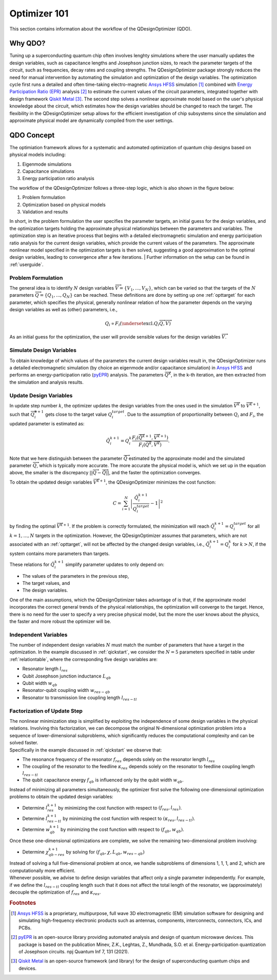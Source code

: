 .. _qdesignoptimizer:

=============
Optimizer 101
=============

This section contains information about the workflow of the QDesignOptimizer (QDO).

Why QDO?
=============
Tuning up a superconducting quantum chip often involves lenghty simulations where the user manually updates the design variables, such as capacitance lengths and Josephson junction sizes, to reach the parameter targets of the circuit, such as frequencies, decay rates and coupling strengths. The QDesignOptimizer package strongly reduces the need for manual intervention by automating the simulation and optimization of the design variables. The optimization cycle first runs a detailed and often time-taking electro-magnetic `Ansys HFSS <https://www.ansys.com/products/electronics/ansys-hfss>`_ simulation [#f1]_ combined with `Energy Participation Ratio (EPR) <https://pyepr-docs.readthedocs.io/en/latest/>`_ analysis [#f2]_ to estimate the current values of the circuit parameters, integrated together with design framework `Qiskit Metal <https://qiskit-community.github.io/qiskit-metal/>`_ [#f3]_. The second step solves a nonlinear approximate model based on the user's physical knowledge about the circuit, which estimates how the design variables should be changed to reach the target. The flexibility in the QDesignOptimizer setup allows for the efficient investigation of chip subsystems since the simulation and approximate physical model are dynamically compiled from the user settings.

QDO Concept
=============
The optimiation framework allows for a systematic and automated optimization of quantum chip designs based on physical models including:

1. Eigenmode simulations 
2. Capacitance simulations
3. Energy participation ratio analysis 

The workflow of the QDesignOptimizer follows a three-step logic, which is also shown in the figure below:

1. Problem formulation
2. Optimization based on physical models
3. Validation and results

In short, in the problem formulation the user specifies the parameter targets, an initial guess for the design variables, and the optimization targets holding the approximate physical relationships between the parameters and variables. The optimization step is an iterative process that begins with a detailed electromagnetic simulation and energy participation ratio analysis for the current design variables, which provide the current values of the parameters. The approximate nonlinear model specified in the optimization targets is then solved, suggesting a good approximation to the optimal design variables, leading to convergence after a few iterations.
| Further information on the setup can be found in :ref:`userguide`. 

.. figure:: optimizationflow.png
   :width: 450px
   :scale: 100%
   :alt: Example image
   :align: center

Problem Formulation
-------------------

The general idea is to identify :math:`N` design variables :math:`\overrightarrow{V}=\{V_1, ..., V_N\}`, which can be varied so that the targets of the :math:`N` parameters :math:`\overrightarrow{Q}=\{Q_1, ..., Q_N\}` can be reached. These definitions are done by setting up one :ref:`opttarget` for each parameter, which specifies the physical, generally nonlinear relation of how the parameter depends on the varying design variables as well as (other) parameters, i.e.,

.. math::

   Q_i\propto F_i\left(\underset{\textrm{excl.} Q_i}{ \overrightarrow{Q}},  \overrightarrow{V}\right)

As an initial guess for the optimization, the user will provide sensible values for the design variables :math:`\overrightarrow{V}`.


Simulate Design Variables
-------------------------

To obtain knowledge of which values of the parameters the current design variables result in, the QDesignOptimizer runs a detailed electromagnetic simulation (by choice an eigenmode and/or capacitance simulation) in `Ansys HFSS <https://www.ansys.com/products/electronics/ansys-hfss>`_ and performs an energy-participation ratio (`pyEPR <https://pyepr-docs.readthedocs.io/en/latest/>`_) analysis. The parameters :math:`\overrightarrow{Q}^{k}`, in the k-th iteration, are then extracted from the simulation and analysis results.

Update Design Variables
-------------------------

In update step number :math:`k`, the optimizer updates the design variables from the ones used in the simulation :math:`\overrightarrow{V}^{k}` to :math:`\overrightarrow{V}^{k+1}`, such that :math:`\overrightarrow{Q}_i^{k+1}` gets close to the target value :math:`Q_i^{target}`. Due to the assumption of proportionality between :math:`Q_i` and :math:`F_i`, the updated parameter is estimated as:

.. math::

   \tilde Q_i^{k+1} = Q_i^{k} \frac{F_i(\overrightarrow{\tilde Q}^{k+1},\overrightarrow{V}^{k+1})}{F_i(\overrightarrow{Q}^k,\overrightarrow{V}^k)}.

Note that we here distinguish between the parameter :math:`\overrightarrow{\tilde Q}` estimated by the approximate model and the simulated parameter :math:`\overrightarrow{Q}`, which is typically more accurate. The more accurate the physical model is, which we set up in the equation above, the smaller is the discrepancy :math:`|| \overrightarrow{Q}- \overrightarrow{\tilde Q}||`, and the faster the optimization converges.

To obtain the updated design variables :math:`\overrightarrow{V}^{k+1}`, the QDesignOptimizer minimizes the cost function:

.. math::

   C = \sum_{i=1}^N\left|\frac{\tilde Q_i^{k+1}}{Q_i^{target}} - 1\right|^2

by finding the optimal :math:`\overrightarrow{V}^{k+1}`. If the problem is correctly formulated, the minimization will reach :math:`\tilde Q_i^{k+1} = Q_i^{target}` for all :math:`k=1,...,N` targets in the optimization. However, the QDesignOptimizer assumes that parameters, which are not associated with an :ref:`opttarget`, will not be affected by the changed design variables, i.e., :math:`\tilde Q_i^{k+1} = Q_i^{k}` for :math:`k>N`, if the system contains more parameters than targets.

These relations for :math:`\tilde Q_i^{k+1}` simplify parameter updates to only depend on:

- The values of the parameters in the previous step,
- The target values, and
- The design variables.

One of the main assumptions, which the QDesignOptimizer takes advantage of is that, if the approximate model incorporates the correct general trends of the physical relationships, the optimization will converge to the target. Hence, there is no need for the user to specify a very precise physical model, but the more the user knows about the physics, the faster and more robust the optimizer will be.


Independent Variables
-----------------------

The number of independent design variables :math:`N` must match the number of parameters that have a target in the optimization. In the example discussed in :ref:`qickstart`, we consider the :math:`N=5` parameters specified in table under :ref:`relationtable`, where the corresponding five design variables are:

- Resonator length :math:`l_{res}`
- Qubit Josephson junction inductance :math:`L_{qb}`
- Qubit width :math:`w_{qb}`
- Resonator-qubit coupling width :math:`w_{res-qb}`
- Resonator to transmission line coupling length :math:`l_{res-tl}`


Factorization of Update Step
----------------------------


| The nonlinear minimization step is simplified by exploiting the independence of some design variables in the physical relations. Involving this factorization, we can decompose the original N-dimensional optimization problem into a sequence of lower-dimensional subproblems, which significantly reduces the computational complexity and can be solved faster.
| Specifically in the example discussed in :ref:`qickstart` we observe that: 

- The resonance frequency of the resonator :math:`f_{res}` depends solely on the resonator length :math:`l_{res}`
- The coupling of the resonator to the feedline :math:`\kappa_{res}` depends solely on the resonator to feedline coupling length :math:`l_{res-tl}`
- The qubit capacitance energy :math:`f_{qb}` is influenced only by the qubit width :math:`w_{qb}`.

Instead of minimizing all parameters simultaneously, the optimizer first solve the following one-dimensional optimization problems to obtain the updated design variables:

- Determine :math:`l_{res}^{k+1}` by minimizing the cost function with respect to :math:`(f_{res}, l_{res})`.
- Determine :math:`l_{res-tl}^{k+1}` by minimizing the cost function with respect to :math:`(\kappa_{res}, l_{res-tl})`.
- Determine :math:`w_{qb}^{k+1}` by minimizing the cost function with respect to :math:`(f_{qb}, w_{qb})`.

Once these one-dimensional optimizations are complete, we solve the remaining two-dimensional problem involving:

- Determine :math:`\chi_{qb-res}^{k+1}` by solving for :math:`(f_{qb}, \chi, L_{qb}, w_{res-qb})`

| Instead of solving a full five-dimensional problem at once, we handle subproblems of dimensions 1, 1, 1, and 2, which are computationally more efficient. 
| Whenever possible, we advise to define design variables that affect only a single parameter independently. For example, if we define the :math:`l_{res-tl}` coupling length such that it does not affect the total length of the resonator, we (approximately) decouple the optimization of :math:`f_{res}` and :math:`\kappa_{res}`.

.. rubric:: Footnotes

.. [#f1] `Ansys HFSS <https://www.ansys.com/products/electronics/ansys-hfss>`_ is a proprietary, multipurpose, full wave 3D electromagnetic (EM) simulation software for designing and simulating high-frequency electronic products such as antennas, components, interconnects, connectors, ICs, and PCBs.
.. [#f2] `pyEPR <https://pyepr-docs.readthedocs.io/en/latest/>`_ is an open-source library providing automated analysis and design of quantum microwave devices. This package is based on the publication Minev, Z.K., Leghtas, Z., Mundhada, S.O. et al. Energy-participation quantization of Josephson circuits. npj Quantum Inf 7, 131 (2021).
.. [#f3] `Qiskit Metal <https://qiskit-community.github.io/qiskit-metal/>`_ is an open-source framework (and library) for the design of superconducting quantum chips and devices.

